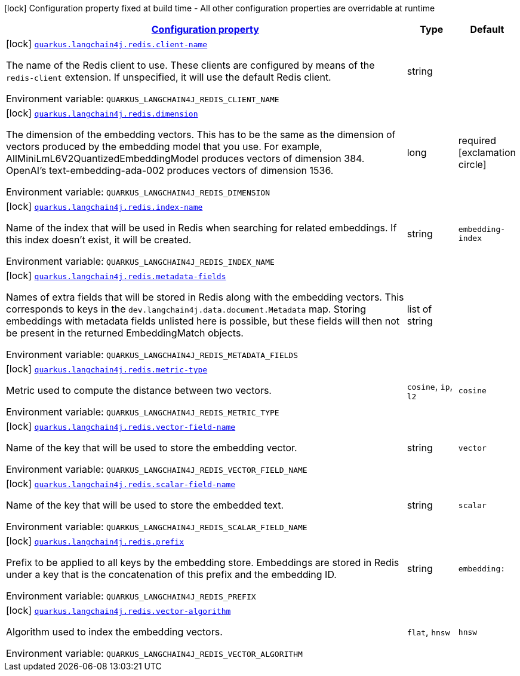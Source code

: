 
:summaryTableId: quarkus-langchain4j-redis
[.configuration-legend]
icon:lock[title=Fixed at build time] Configuration property fixed at build time - All other configuration properties are overridable at runtime
[.configuration-reference.searchable, cols="80,.^10,.^10"]
|===

h|[[quarkus-langchain4j-redis_configuration]]link:#quarkus-langchain4j-redis_configuration[Configuration property]

h|Type
h|Default

a|icon:lock[title=Fixed at build time] [[quarkus-langchain4j-redis_quarkus.langchain4j.redis.client-name]]`link:#quarkus-langchain4j-redis_quarkus.langchain4j.redis.client-name[quarkus.langchain4j.redis.client-name]`


[.description]
--
The name of the Redis client to use. These clients are configured by means of the `redis-client` extension. If unspecified, it will use the default Redis client.

ifdef::add-copy-button-to-env-var[]
Environment variable: env_var_with_copy_button:+++QUARKUS_LANGCHAIN4J_REDIS_CLIENT_NAME+++[]
endif::add-copy-button-to-env-var[]
ifndef::add-copy-button-to-env-var[]
Environment variable: `+++QUARKUS_LANGCHAIN4J_REDIS_CLIENT_NAME+++`
endif::add-copy-button-to-env-var[]
--|string 
|


a|icon:lock[title=Fixed at build time] [[quarkus-langchain4j-redis_quarkus.langchain4j.redis.dimension]]`link:#quarkus-langchain4j-redis_quarkus.langchain4j.redis.dimension[quarkus.langchain4j.redis.dimension]`


[.description]
--
The dimension of the embedding vectors. This has to be the same as the dimension of vectors produced by the embedding model that you use. For example, AllMiniLmL6V2QuantizedEmbeddingModel produces vectors of dimension 384. OpenAI's text-embedding-ada-002 produces vectors of dimension 1536.

ifdef::add-copy-button-to-env-var[]
Environment variable: env_var_with_copy_button:+++QUARKUS_LANGCHAIN4J_REDIS_DIMENSION+++[]
endif::add-copy-button-to-env-var[]
ifndef::add-copy-button-to-env-var[]
Environment variable: `+++QUARKUS_LANGCHAIN4J_REDIS_DIMENSION+++`
endif::add-copy-button-to-env-var[]
--|long 
|required icon:exclamation-circle[title=Configuration property is required]


a|icon:lock[title=Fixed at build time] [[quarkus-langchain4j-redis_quarkus.langchain4j.redis.index-name]]`link:#quarkus-langchain4j-redis_quarkus.langchain4j.redis.index-name[quarkus.langchain4j.redis.index-name]`


[.description]
--
Name of the index that will be used in Redis when searching for related embeddings. If this index doesn't exist, it will be created.

ifdef::add-copy-button-to-env-var[]
Environment variable: env_var_with_copy_button:+++QUARKUS_LANGCHAIN4J_REDIS_INDEX_NAME+++[]
endif::add-copy-button-to-env-var[]
ifndef::add-copy-button-to-env-var[]
Environment variable: `+++QUARKUS_LANGCHAIN4J_REDIS_INDEX_NAME+++`
endif::add-copy-button-to-env-var[]
--|string 
|`embedding-index`


a|icon:lock[title=Fixed at build time] [[quarkus-langchain4j-redis_quarkus.langchain4j.redis.metadata-fields]]`link:#quarkus-langchain4j-redis_quarkus.langchain4j.redis.metadata-fields[quarkus.langchain4j.redis.metadata-fields]`


[.description]
--
Names of extra fields that will be stored in Redis along with the embedding vectors. This corresponds to keys in the `dev.langchain4j.data.document.Metadata` map. Storing embeddings with metadata fields unlisted here is possible, but these fields will then not be present in the returned EmbeddingMatch objects.

ifdef::add-copy-button-to-env-var[]
Environment variable: env_var_with_copy_button:+++QUARKUS_LANGCHAIN4J_REDIS_METADATA_FIELDS+++[]
endif::add-copy-button-to-env-var[]
ifndef::add-copy-button-to-env-var[]
Environment variable: `+++QUARKUS_LANGCHAIN4J_REDIS_METADATA_FIELDS+++`
endif::add-copy-button-to-env-var[]
--|list of string 
|


a|icon:lock[title=Fixed at build time] [[quarkus-langchain4j-redis_quarkus.langchain4j.redis.metric-type]]`link:#quarkus-langchain4j-redis_quarkus.langchain4j.redis.metric-type[quarkus.langchain4j.redis.metric-type]`


[.description]
--
Metric used to compute the distance between two vectors.

ifdef::add-copy-button-to-env-var[]
Environment variable: env_var_with_copy_button:+++QUARKUS_LANGCHAIN4J_REDIS_METRIC_TYPE+++[]
endif::add-copy-button-to-env-var[]
ifndef::add-copy-button-to-env-var[]
Environment variable: `+++QUARKUS_LANGCHAIN4J_REDIS_METRIC_TYPE+++`
endif::add-copy-button-to-env-var[]
-- a|
`cosine`, `ip`, `l2` 
|`cosine`


a|icon:lock[title=Fixed at build time] [[quarkus-langchain4j-redis_quarkus.langchain4j.redis.vector-field-name]]`link:#quarkus-langchain4j-redis_quarkus.langchain4j.redis.vector-field-name[quarkus.langchain4j.redis.vector-field-name]`


[.description]
--
Name of the key that will be used to store the embedding vector.

ifdef::add-copy-button-to-env-var[]
Environment variable: env_var_with_copy_button:+++QUARKUS_LANGCHAIN4J_REDIS_VECTOR_FIELD_NAME+++[]
endif::add-copy-button-to-env-var[]
ifndef::add-copy-button-to-env-var[]
Environment variable: `+++QUARKUS_LANGCHAIN4J_REDIS_VECTOR_FIELD_NAME+++`
endif::add-copy-button-to-env-var[]
--|string 
|`vector`


a|icon:lock[title=Fixed at build time] [[quarkus-langchain4j-redis_quarkus.langchain4j.redis.scalar-field-name]]`link:#quarkus-langchain4j-redis_quarkus.langchain4j.redis.scalar-field-name[quarkus.langchain4j.redis.scalar-field-name]`


[.description]
--
Name of the key that will be used to store the embedded text.

ifdef::add-copy-button-to-env-var[]
Environment variable: env_var_with_copy_button:+++QUARKUS_LANGCHAIN4J_REDIS_SCALAR_FIELD_NAME+++[]
endif::add-copy-button-to-env-var[]
ifndef::add-copy-button-to-env-var[]
Environment variable: `+++QUARKUS_LANGCHAIN4J_REDIS_SCALAR_FIELD_NAME+++`
endif::add-copy-button-to-env-var[]
--|string 
|`scalar`


a|icon:lock[title=Fixed at build time] [[quarkus-langchain4j-redis_quarkus.langchain4j.redis.prefix]]`link:#quarkus-langchain4j-redis_quarkus.langchain4j.redis.prefix[quarkus.langchain4j.redis.prefix]`


[.description]
--
Prefix to be applied to all keys by the embedding store. Embeddings are stored in Redis under a key that is the concatenation of this prefix and the embedding ID.

ifdef::add-copy-button-to-env-var[]
Environment variable: env_var_with_copy_button:+++QUARKUS_LANGCHAIN4J_REDIS_PREFIX+++[]
endif::add-copy-button-to-env-var[]
ifndef::add-copy-button-to-env-var[]
Environment variable: `+++QUARKUS_LANGCHAIN4J_REDIS_PREFIX+++`
endif::add-copy-button-to-env-var[]
--|string 
|`embedding:`


a|icon:lock[title=Fixed at build time] [[quarkus-langchain4j-redis_quarkus.langchain4j.redis.vector-algorithm]]`link:#quarkus-langchain4j-redis_quarkus.langchain4j.redis.vector-algorithm[quarkus.langchain4j.redis.vector-algorithm]`


[.description]
--
Algorithm used to index the embedding vectors.

ifdef::add-copy-button-to-env-var[]
Environment variable: env_var_with_copy_button:+++QUARKUS_LANGCHAIN4J_REDIS_VECTOR_ALGORITHM+++[]
endif::add-copy-button-to-env-var[]
ifndef::add-copy-button-to-env-var[]
Environment variable: `+++QUARKUS_LANGCHAIN4J_REDIS_VECTOR_ALGORITHM+++`
endif::add-copy-button-to-env-var[]
-- a|
`flat`, `hnsw` 
|`hnsw`

|===